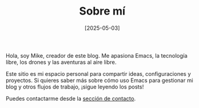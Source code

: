 #+TITLE: Sobre mí
#+DATE: [2025-05-03]
#+OPTIONS: toc:nil num:nil
#+HTML_HEAD: <link rel="stylesheet" type="text/css" href="/css/style.css"/>

Hola, soy Mike, creador de este blog. Me apasiona Emacs, la tecnología libre, los drones y las aventuras al aire libre.

Este sitio es mi espacio personal para compartir ideas, configuraciones y proyectos. Si quieres saber más sobre cómo uso Emacs para gestionar mi blog y otros flujos de trabajo, ¡sigue leyendo los posts!

Puedes contactarme desde la [[file:contact.org][sección de contacto]].

